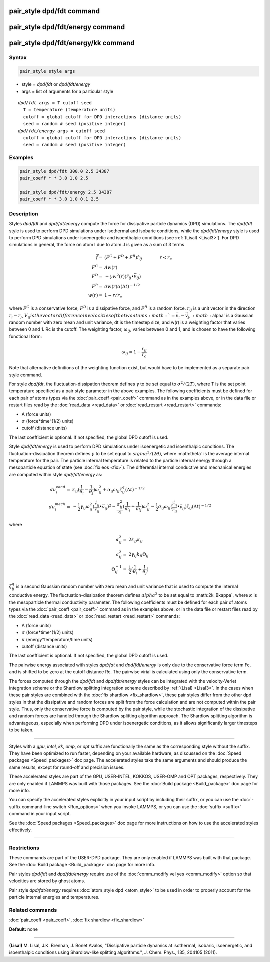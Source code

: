 .. index:: pair_style dpd/fdt

pair_style dpd/fdt command
==========================

pair_style dpd/fdt/energy command
=================================

pair_style dpd/fdt/energy/kk command
====================================

Syntax
""""""


.. code-block:: LAMMPS

   pair_style style args

* style = *dpd/fdt* or *dpd/fdt/energy*
* args = list of arguments for a particular style


.. parsed-literal::

     *dpd/fdt* args = T cutoff seed
       T = temperature (temperature units)
       cutoff = global cutoff for DPD interactions (distance units)
       seed = random # seed (positive integer)
     *dpd/fdt/energy* args = cutoff seed
       cutoff = global cutoff for DPD interactions (distance units)
       seed = random # seed (positive integer)

Examples
""""""""


.. code-block:: LAMMPS

   pair_style dpd/fdt 300.0 2.5 34387
   pair_coeff * * 3.0 1.0 2.5

   pair_style dpd/fdt/energy 2.5 34387
   pair_coeff * * 3.0 1.0 0.1 2.5

Description
"""""""""""

Styles *dpd/fdt* and *dpd/fdt/energy* compute the force for dissipative
particle dynamics (DPD) simulations.  The *dpd/fdt* style is used to
perform DPD simulations under isothermal and isobaric conditions,
while the *dpd/fdt/energy* style is used to perform DPD simulations
under isoenergetic and isoenthalpic conditions (see :ref:`(Lisal) <Lisal3>`).
For DPD simulations in general, the force on atom I due to atom J is
given as a sum of 3 terms

.. math::

   \vec{f}  = & (F^C + F^D + F^R) \hat{r_{ij}} \qquad \qquad r < r_c \\
   F^C      = & A w(r) \\
   F^D      = & - \gamma w^2(r) (\hat{r_{ij}} \bullet \vec{v_{ij}}) \\
   F^R      = & \sigma w(r) \alpha (\Delta t)^{-1/2} \\
   w(r)     = & 1 - r/r_c


where :math:`F^C` is a conservative force, :math:`F^D` is a dissipative
force, and :math:`F^R` is a random force.  :math:`r_{ij}` is a unit
vector in the direction :math:`r_i - r_j`, :math:`V_{ij} is the vector
difference in velocities of the two atoms :math:`= \vec{v}_i -
\vec{v}_j, :math:`\alpha` is a Gaussian random number with zero mean and
unit variance, dt is the timestep size, and w(r) is a weighting factor
that varies between 0 and 1.  Rc is the cutoff.  The weighting factor,
:math:`\omega_{ij}`, varies between 0 and 1, and is chosen to have the
following functional form:

.. math::

   \omega_{ij} = 1 - \frac{r_{ij}}{r_{c}}

Note that alternative definitions of the weighting function exist, but
would have to be implemented as a separate pair style command.

For style *dpd/fdt*\ , the fluctuation-dissipation theorem defines :math:`\gamma`
to be set equal to :math:`\sigma^2/(2 T)`, where T is the set point
temperature specified as a pair style parameter in the above examples.
The following coefficients must be defined for each pair of atoms types
via the :doc:`pair_coeff <pair_coeff>` command as in the examples above,
or in the data file or restart files read by the
:doc:`read_data <read_data>` or :doc:`read_restart <read_restart>` commands:

* A (force units)
* :math:`\sigma` (force\*time\^(1/2) units)
* cutoff (distance units)

The last coefficient is optional.  If not specified, the global DPD
cutoff is used.

Style *dpd/fdt/energy* is used to perform DPD simulations under
isoenergetic and isoenthalpic conditions.  The fluctuation-dissipation
theorem defines :math:`\gamma` to be set equal to :math:`sigma^2/(2
\theta)`, where :math:theta` is the average internal temperature for the
pair. The particle internal temperature is related to the particle
internal energy through a mesoparticle equation of state (see :doc:`fix
eos <fix>`). The differential internal conductive and mechanical
energies are computed within style *dpd/fdt/energy* as:

.. math::

   du_{i}^{cond}  = & \kappa_{ij}(\frac{1}{\theta_{i}}-\frac{1}{\theta_{j}})\omega_{ij}^{2} + \alpha_{ij}\omega_{ij}\zeta_{ij}^{q}(\Delta{t})^{-1/2} \\
   du_{i}^{mech}  = & -\frac{1}{2}\gamma_{ij}\omega_{ij}^{2}(\frac{\vec{r_{ij}}}{r_{ij}}\bullet\vec{v_{ij}})^{2} -
   \frac{\sigma^{2}_{ij}}{4}(\frac{1}{m_{i}}+\frac{1}{m_{j}})\omega_{ij}^{2} -
   \frac{1}{2}\sigma_{ij}\omega_{ij}(\frac{\vec{r_{ij}}}{r_{ij}}\bullet\vec{v_{ij}})\zeta_{ij}(\Delta{t})^{-1/2}


where

.. math::

   \alpha_{ij}^{2}  = & 2k_{B}\kappa_{ij} \\
   \sigma^{2}_{ij}  = & 2\gamma_{ij}k_{B}\Theta_{ij} \\
   \Theta_{ij}^{-1}  = & \frac{1}{2}(\frac{1}{\theta_{i}}+\frac{1}{\theta_{j}})


:math:`\zeta_ij^q` is a second Gaussian random number with zero mean and unit
variance that is used to compute the internal conductive energy. The
fluctuation-dissipation theorem defines :math:`alpha^2` to be set
equal to :math:2k_B\kappa`, where :math:`\kappa` is the mesoparticle thermal
conductivity parameter.   The following coefficients must be defined for
each pair of atoms types via the :doc:`pair_coeff <pair_coeff>`
command as in the examples above, or in the data file or restart files
read by the :doc:`read_data <read_data>` or :doc:`read_restart <read_restart>`
commands:

* A (force units)
* :math:`\sigma` (force\*time\^(1/2) units)
* :math:`\kappa` (energy\*temperature/time units)
* cutoff (distance units)

The last coefficient is optional.  If not specified, the global DPD
cutoff is used.

The pairwise energy associated with styles *dpd/fdt* and
*dpd/fdt/energy* is only due to the conservative force term Fc, and is
shifted to be zero at the cutoff distance Rc.  The pairwise virial is
calculated using only the conservative term.

The forces computed through the *dpd/fdt* and *dpd/fdt/energy* styles
can be integrated with the velocity-Verlet integration scheme or the
Shardlow splitting integration scheme described by :ref:`(Lisal) <Lisal3>`.
In the cases when these pair styles are combined with the
:doc:`fix shardlow <fix_shardlow>`, these pair styles differ from the
other dpd styles in that the dissipative and random forces are split
from the force calculation and are not computed within the pair style.
Thus, only the conservative force is computed by the pair style,
while the stochastic integration of the dissipative and random forces
are handled through the Shardlow splitting algorithm approach.  The
Shardlow splitting algorithm is advantageous, especially when
performing DPD under isoenergetic conditions, as it allows
significantly larger timesteps to be taken.


----------


Styles with a *gpu*\ , *intel*\ , *kk*\ , *omp*\ , or *opt* suffix are
functionally the same as the corresponding style without the suffix.
They have been optimized to run faster, depending on your available
hardware, as discussed on the :doc:`Speed packages <Speed_packages>` doc
page.  The accelerated styles take the same arguments and should
produce the same results, except for round-off and precision issues.

These accelerated styles are part of the GPU, USER-INTEL, KOKKOS,
USER-OMP and OPT packages, respectively.  They are only enabled if
LAMMPS was built with those packages.  See the :doc:`Build package <Build_package>` doc page for more info.

You can specify the accelerated styles explicitly in your input script
by including their suffix, or you can use the :doc:`-suffix command-line switch <Run_options>` when you invoke LAMMPS, or you can use the
:doc:`suffix <suffix>` command in your input script.

See the :doc:`Speed packages <Speed_packages>` doc page for more
instructions on how to use the accelerated styles effectively.


----------


Restrictions
""""""""""""


These commands are part of the USER-DPD package.  They are only
enabled if LAMMPS was built with that package.  See the :doc:`Build package <Build_package>` doc page for more info.

Pair styles *dpd/fdt* and *dpd/fdt/energy* require use of the
:doc:`comm_modify vel yes <comm_modify>` option so that velocities are
stored by ghost atoms.

Pair style *dpd/fdt/energy* requires :doc:`atom_style dpd <atom_style>`
to be used in order to properly account for the particle internal
energies and temperatures.

Related commands
""""""""""""""""

:doc:`pair_coeff <pair_coeff>`, :doc:`fix shardlow <fix_shardlow>`

**Default:** none


----------


.. _Lisal3:



**(Lisal)** M. Lisal, J.K. Brennan, J. Bonet Avalos, "Dissipative
particle dynamics at isothermal, isobaric, isoenergetic, and
isoenthalpic conditions using Shardlow-like splitting algorithms.",
J. Chem. Phys., 135, 204105 (2011).

